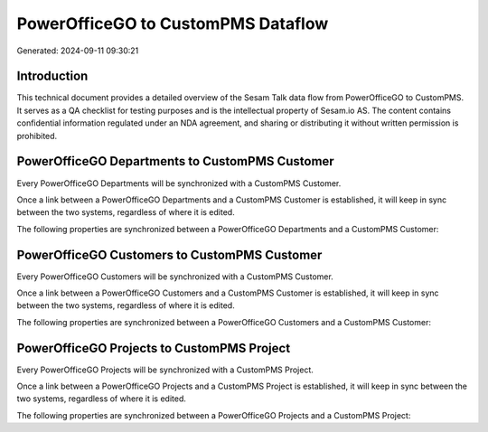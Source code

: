 ===================================
PowerOfficeGO to CustomPMS Dataflow
===================================

Generated: 2024-09-11 09:30:21

Introduction
------------

This technical document provides a detailed overview of the Sesam Talk data flow from PowerOfficeGO to CustomPMS. It serves as a QA checklist for testing purposes and is the intellectual property of Sesam.io AS. The content contains confidential information regulated under an NDA agreement, and sharing or distributing it without written permission is prohibited.

PowerOfficeGO Departments to CustomPMS Customer
-----------------------------------------------
Every PowerOfficeGO Departments will be synchronized with a CustomPMS Customer.

Once a link between a PowerOfficeGO Departments and a CustomPMS Customer is established, it will keep in sync between the two systems, regardless of where it is edited.

The following properties are synchronized between a PowerOfficeGO Departments and a CustomPMS Customer:

.. list-table::
   :header-rows: 1

   * - PowerOfficeGO Departments Property
     - CustomPMS Customer Property
     - CustomPMS Data Type


PowerOfficeGO Customers to CustomPMS Customer
---------------------------------------------
Every PowerOfficeGO Customers will be synchronized with a CustomPMS Customer.

Once a link between a PowerOfficeGO Customers and a CustomPMS Customer is established, it will keep in sync between the two systems, regardless of where it is edited.

The following properties are synchronized between a PowerOfficeGO Customers and a CustomPMS Customer:

.. list-table::
   :header-rows: 1

   * - PowerOfficeGO Customers Property
     - CustomPMS Customer Property
     - CustomPMS Data Type


PowerOfficeGO Projects to CustomPMS Project
-------------------------------------------
Every PowerOfficeGO Projects will be synchronized with a CustomPMS Project.

Once a link between a PowerOfficeGO Projects and a CustomPMS Project is established, it will keep in sync between the two systems, regardless of where it is edited.

The following properties are synchronized between a PowerOfficeGO Projects and a CustomPMS Project:

.. list-table::
   :header-rows: 1

   * - PowerOfficeGO Projects Property
     - CustomPMS Project Property
     - CustomPMS Data Type

